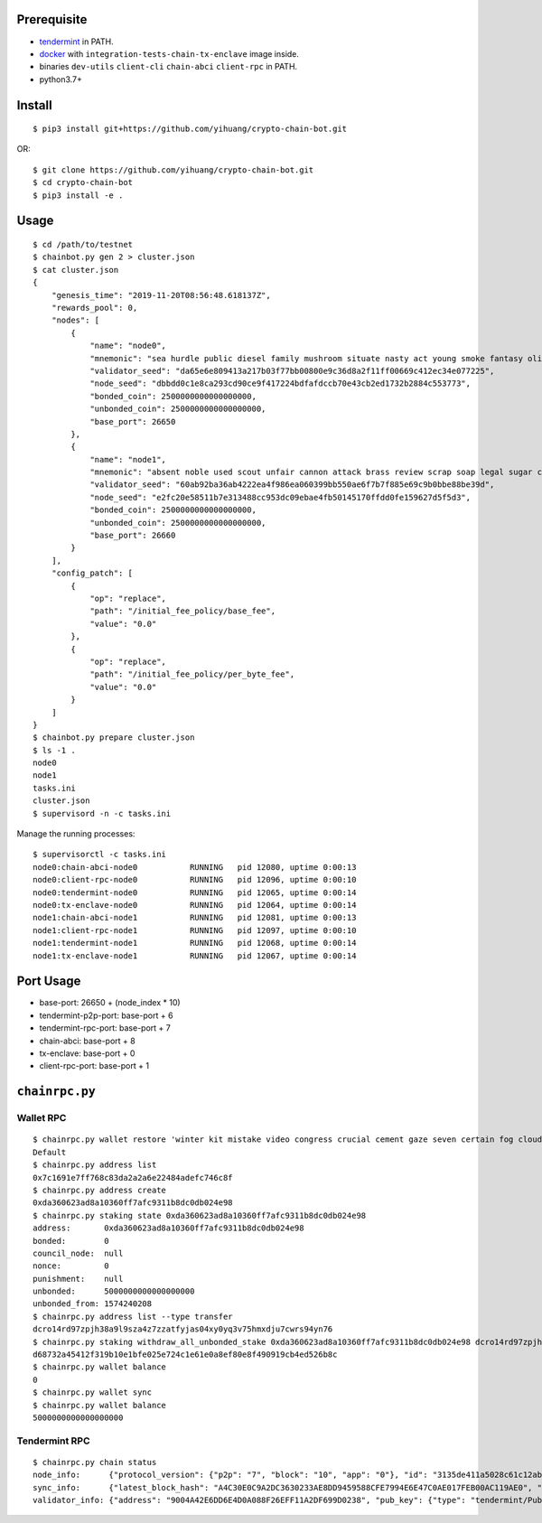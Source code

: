 Prerequisite
============

* `tendermint <https://tendermint.com/downloads>`_ in PATH.
* `docker <https://docs.docker.com/install/>`_ with ``integration-tests-chain-tx-enclave`` image inside.
* binaries ``dev-utils`` ``client-cli`` ``chain-abci`` ``client-rpc`` in PATH.
* python3.7+

Install
=======

::

  $ pip3 install git+https://github.com/yihuang/crypto-chain-bot.git

OR: ::

  $ git clone https://github.com/yihuang/crypto-chain-bot.git
  $ cd crypto-chain-bot
  $ pip3 install -e .

Usage
=====

::

    $ cd /path/to/testnet
    $ chainbot.py gen 2 > cluster.json
    $ cat cluster.json
    {
        "genesis_time": "2019-11-20T08:56:48.618137Z",
        "rewards_pool": 0,
        "nodes": [
            {
                "name": "node0",
                "mnemonic": "sea hurdle public diesel family mushroom situate nasty act young smoke fantasy olive paddle talent",
                "validator_seed": "da65e6e809413a217b03f77bb00800e9c36d8a2f11ff00669c412ec34e077225",
                "node_seed": "dbbdd0c1e8ca293cd90ce9f417224bdfafdccb70e43cb2ed1732b2884c553773",
                "bonded_coin": 2500000000000000000,
                "unbonded_coin": 2500000000000000000,
                "base_port": 26650
            },
            {
                "name": "node1",
                "mnemonic": "absent noble used scout unfair cannon attack brass review scrap soap legal sugar carpet warrior",
                "validator_seed": "60ab92ba36ab4222ea4f986ea060399bb550ae6f7b7f885e69c9b0bbe88be39d",
                "node_seed": "e2fc20e58511b7e313488cc953dc09ebae4fb50145170ffdd0fe159627d5f5d3",
                "bonded_coin": 2500000000000000000,
                "unbonded_coin": 2500000000000000000,
                "base_port": 26660
            }
        ],
        "config_patch": [
            {
                "op": "replace",
                "path": "/initial_fee_policy/base_fee",
                "value": "0.0"
            },
            {
                "op": "replace",
                "path": "/initial_fee_policy/per_byte_fee",
                "value": "0.0"
            }
        ]
    }
    $ chainbot.py prepare cluster.json
    $ ls -1 .
    node0
    node1
    tasks.ini
    cluster.json
    $ supervisord -n -c tasks.ini
    
Manage the running processes: ::

    $ supervisorctl -c tasks.ini
    node0:chain-abci-node0           RUNNING   pid 12080, uptime 0:00:13
    node0:client-rpc-node0           RUNNING   pid 12096, uptime 0:00:10
    node0:tendermint-node0           RUNNING   pid 12065, uptime 0:00:14
    node0:tx-enclave-node0           RUNNING   pid 12064, uptime 0:00:14
    node1:chain-abci-node1           RUNNING   pid 12081, uptime 0:00:13
    node1:client-rpc-node1           RUNNING   pid 12097, uptime 0:00:10
    node1:tendermint-node1           RUNNING   pid 12068, uptime 0:00:14
    node1:tx-enclave-node1           RUNNING   pid 12067, uptime 0:00:14

Port Usage
==========

* base-port: 26650 + (node_index * 10)
* tendermint-p2p-port: base-port + 6
* tendermint-rpc-port: base-port + 7
* chain-abci: base-port + 8
* tx-enclave: base-port + 0
* client-rpc-port: base-port + 1

``chainrpc.py``
===============

Wallet RPC
----------

::

    $ chainrpc.py wallet restore 'winter kit mistake video congress crucial cement gaze seven certain fog cloud jeans brisk glue'
    Default
    $ chainrpc.py address list
    0x7c1691e7ff768c83da2a2a6e22484adefc746c8f
    $ chainrpc.py address create
    0xda360623ad8a10360ff7afc9311b8dc0db024e98
    $ chainrpc.py staking state 0xda360623ad8a10360ff7afc9311b8dc0db024e98
    address:       0xda360623ad8a10360ff7afc9311b8dc0db024e98
    bonded:        0
    council_node:  null
    nonce:         0
    punishment:    null
    unbonded:      5000000000000000000
    unbonded_from: 1574240208
    $ chainrpc.py address list --type transfer
    dcro14rd97zpjh38a9l9sza4z7zzatfyjas04xy0yq3v75hmxdju7cwrs94yn76
    $ chainrpc.py staking withdraw_all_unbonded_stake 0xda360623ad8a10360ff7afc9311b8dc0db024e98 dcro14rd97zpjh38a9l9sza4z7zzatfyjas04xy0yq3v75hmxdju7cwrs94yn76
    d68732a45412f319b10e1bfe025e724c1e61e0a8ef80e8f490919cb4ed526b8c
    $ chainrpc.py wallet balance
    0
    $ chainrpc.py wallet sync
    $ chainrpc.py wallet balance
    5000000000000000000

Tendermint RPC
---------------

::

    $ chainrpc.py chain status
    node_info:      {"protocol_version": {"p2p": "7", "block": "10", "app": "0"}, "id": "3135de411a5028c61c12ab6635add83ead051342", "listen_addr": "tcp://0.0.0.0:26656", "network": "test-chain-y3m1e6-AB", "version": "0.32.7", "channels": "4020212223303800", "moniker": "node0", "other": {"tx_index": "on", "rpc_address": "tcp://127.0.0.1:26657"}}
    sync_info:      {"latest_block_hash": "A4C30E0C9A2DC3630233AE8DD9459588CFE7994E6E47C0AE017FEB00AC119AE0", "latest_app_hash": "97500A2754824891C5E56FD39DCD2B670331232FDD9ABDCA07453E5F97F8D856", "latest_block_height": "180", "latest_block_time": "2019-11-26T08:45:42.203115Z", "catching_up": false}
    validator_info: {"address": "9004A42E6DD6E4D0A088F26EFF11A2DF699D0238", "pub_key": {"type": "tendermint/PubKeyEd25519", "value": "1GcI44AMk2O0puoBBszFCSzWIxlGQP8qOGiGBqUJ+Lk="}, "voting_power": "50000000000"}
